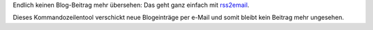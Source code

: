 .. title: rss2email
.. slug: rss2email
.. date: 2015-06-08 12:33:03 UTC+01:00
.. tags: Software, RSS, Blog
.. category: Software
.. link: 
.. description: 
.. type: text

Endlich keinen Blog-Beitrag mehr übersehen: Das geht ganz einfach mit
rss2email_.

Dieses Kommandozeilentool verschickt neue Blogeinträge per e-Mail und
somit bleibt kein Beitrag mehr ungesehen.

.. _rss2email: http://www.allthingsrss.com/rss2email/

